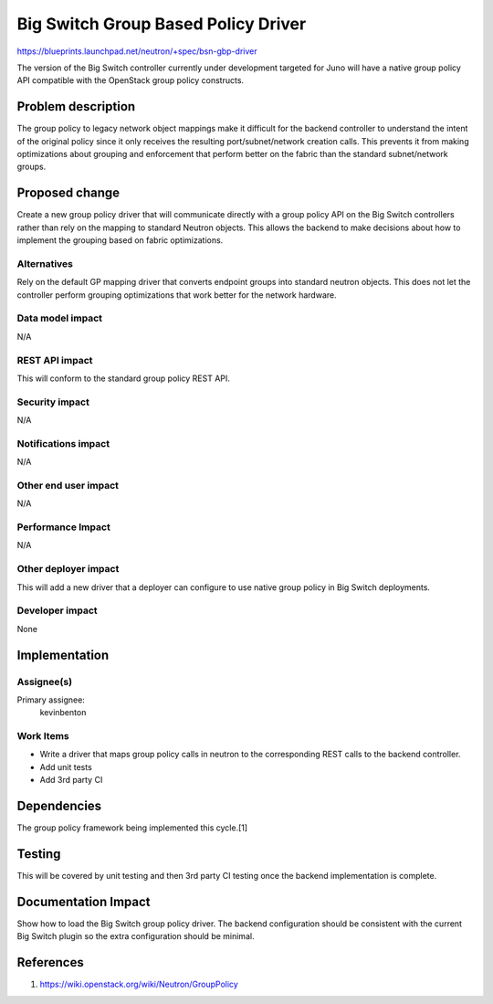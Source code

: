 ..
 This work is licensed under a Creative Commons Attribution 3.0 Unported
 License.

 http://creativecommons.org/licenses/by/3.0/legalcode

====================================
Big Switch Group Based Policy Driver
====================================


https://blueprints.launchpad.net/neutron/+spec/bsn-gbp-driver

The version of the Big Switch controller currently under development targeted
for Juno will have a native group policy API compatible with the OpenStack
group policy constructs.


Problem description
===================

The group policy to legacy network object mappings make it difficult for the
backend controller to understand the intent of the original policy since it
only receives the resulting port/subnet/network creation calls. This prevents
it from making optimizations about grouping and enforcement that perform better
on the fabric than the standard subnet/network groups.


Proposed change
===============

Create a new group policy driver that will communicate directly with
a group policy API on the Big Switch controllers rather than rely on
the mapping to standard Neutron objects. This allows the backend to make
decisions about how to implement the grouping based on fabric optimizations.

Alternatives
------------

Rely on the default GP mapping driver that converts endpoint groups into
standard neutron objects. This does not let the controller perform grouping
optimizations that work better for the network hardware.


Data model impact
-----------------

N/A

REST API impact
---------------

This will conform to the standard group policy REST API.

Security impact
---------------

N/A

Notifications impact
--------------------

N/A

Other end user impact
---------------------

N/A

Performance Impact
------------------

N/A

Other deployer impact
---------------------

This will add a new driver that a deployer can configure to use native group policy
in Big Switch deployments.


Developer impact
----------------

None

Implementation
==============

Assignee(s)
-----------

Primary assignee:
  kevinbenton

Work Items
----------

* Write a driver that maps group policy calls in neutron to the corresponding
  REST calls to the backend controller.
* Add unit tests
* Add 3rd party CI


Dependencies
============

The group policy framework being implemented this cycle.[1]


Testing
=======

This will be covered by unit testing and then 3rd party CI testing once the
backend implementation is complete.


Documentation Impact
====================

Show how to load the Big Switch group policy driver.
The backend configuration should be consistent with the current Big Switch
plugin so the extra configuration should be minimal.


References
==========

1. https://wiki.openstack.org/wiki/Neutron/GroupPolicy
